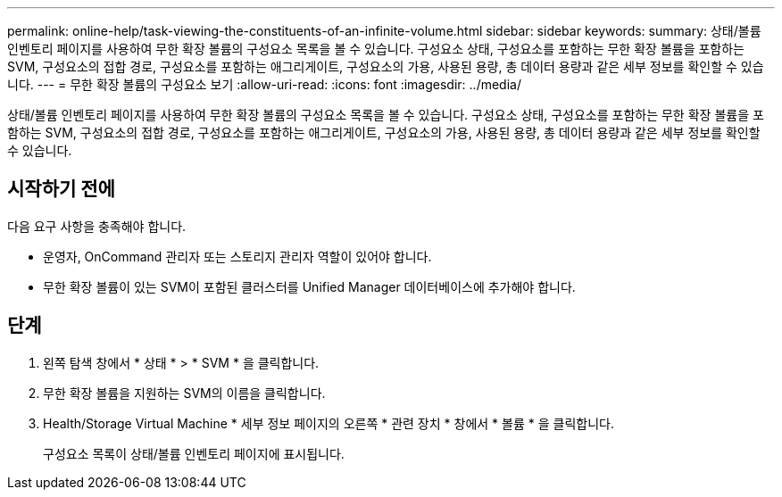 ---
permalink: online-help/task-viewing-the-constituents-of-an-infinite-volume.html 
sidebar: sidebar 
keywords:  
summary: 상태/볼륨 인벤토리 페이지를 사용하여 무한 확장 볼륨의 구성요소 목록을 볼 수 있습니다. 구성요소 상태, 구성요소를 포함하는 무한 확장 볼륨을 포함하는 SVM, 구성요소의 접합 경로, 구성요소를 포함하는 애그리게이트, 구성요소의 가용, 사용된 용량, 총 데이터 용량과 같은 세부 정보를 확인할 수 있습니다. 
---
= 무한 확장 볼륨의 구성요소 보기
:allow-uri-read: 
:icons: font
:imagesdir: ../media/


[role="lead"]
상태/볼륨 인벤토리 페이지를 사용하여 무한 확장 볼륨의 구성요소 목록을 볼 수 있습니다. 구성요소 상태, 구성요소를 포함하는 무한 확장 볼륨을 포함하는 SVM, 구성요소의 접합 경로, 구성요소를 포함하는 애그리게이트, 구성요소의 가용, 사용된 용량, 총 데이터 용량과 같은 세부 정보를 확인할 수 있습니다.



== 시작하기 전에

다음 요구 사항을 충족해야 합니다.

* 운영자, OnCommand 관리자 또는 스토리지 관리자 역할이 있어야 합니다.
* 무한 확장 볼륨이 있는 SVM이 포함된 클러스터를 Unified Manager 데이터베이스에 추가해야 합니다.




== 단계

. 왼쪽 탐색 창에서 * 상태 * > * SVM * 을 클릭합니다.
. 무한 확장 볼륨을 지원하는 SVM의 이름을 클릭합니다.
. Health/Storage Virtual Machine * 세부 정보 페이지의 오른쪽 * 관련 장치 * 창에서 * 볼륨 * 을 클릭합니다.
+
구성요소 목록이 상태/볼륨 인벤토리 페이지에 표시됩니다.



